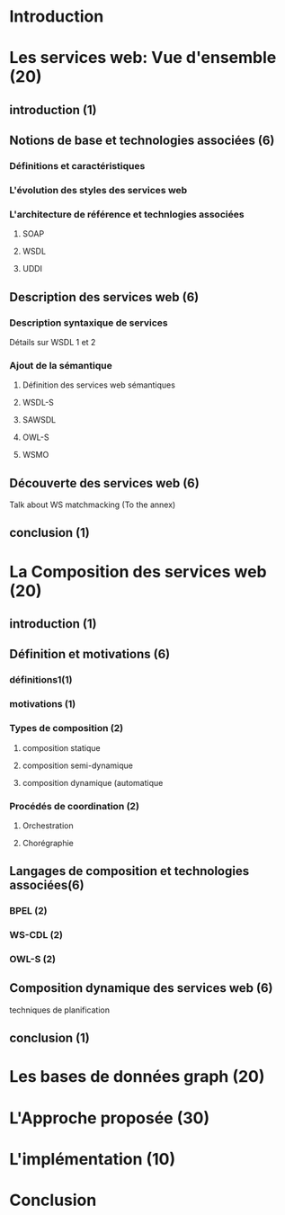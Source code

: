 * Introduction
* Les services web: Vue d'ensemble (20)
** introduction (1)
** Notions de base et technologies associées (6)
*** Définitions et caractéristiques
*** L'évolution des styles des services web
*** L'architecture de référence et technlogies associées
**** SOAP
**** WSDL
**** UDDI
** Description des services web (6)
*** Description syntaxique de services
    Détails sur WSDL 1 et 2
*** Ajout de la sémantique
**** Définition des services web sémantiques
**** WSDL-S
**** SAWSDL
**** OWL-S
**** WSMO
** Découverte des services web (6)
   Talk about WS matchmacking (To the annex)
** conclusion (1)
* La Composition des services web (20)
** introduction (1)
** Définition et motivations (6)
*** définitions1(1)
*** motivations (1)
*** Types de composition (2)
**** composition statique
**** composition semi-dynamique
**** composition dynamique (automatique
*** Procédés de coordination (2)
**** Orchestration 
**** Chorégraphie
** Langages de composition et technologies associées(6)
*** BPEL (2)
*** WS-CDL (2)
*** OWL-S (2)
** Composition dynamique des services web (6)
**** techniques de planification
** conclusion (1)
* Les bases de données graph (20)
* L'Approche proposée (30)
* L'implémentation (10)
* Conclusion
